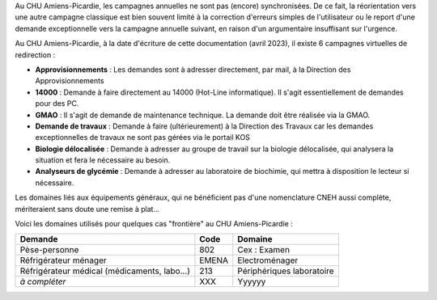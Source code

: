 .. _rerouting-normal:

Au CHU Amiens-Picardie, les campagnes annuelles ne sont pas (encore) synchronisées. De ce fait,
la réorientation vers une autre campagne classique est bien souvent limité à la correction d'erreurs
simples de l'utilisateur ou le report d'une demande exceptionnelle vers la campagne annuelle suivant,
en raison d'un argumentaire insuffisant sur l'urgence. 

.. _rerouting-virtual:

Au CHU Amiens-Picardie, à la date d'écriture de cette documentation 
(avril 2023), il existe 6 campagnes virtuelles de redirection :

- **Approvisionnements** : Les demandes sont à adresser directement, par mail, à la Direction des Approvisionnements
- **14000** : Demande à faire directement au 14000 (Hot-Line informatique). Il s'agit essentiellement de demandes pour des PC.
- **GMAO** : Il s'agit de demande de maintenance technique. La demande doit être réalisée via la GMAO.
- **Demande de travaux** : Demande à faire (ultérieurement) à la Direction des Travaux car les demandes exceptionnelles de travaux ne sont pas gérées via le portail KOS
- **Biologie délocalisée** : Demande à adresser au groupe de travail sur la biologie délocalisée, qui analysera la situation et fera le nécessaire au besoin.
- **Analyseurs de glycémie** : Demande à adresser au laboratoire de biochimie, qui mettra à disposition le lecteur si nécessaire.

.. _program:

.. _domain:

Les domaines liés aux équipements généraux, qui ne bénéficient pas d'une nomenclature
CNEH aussi complète, mériteraient sans doute une remise à plat...

Voici les domaines utilisés pour quelques cas "frontière" au CHU Amiens-Picardie :

+--------------------------------------------------+----------+---------------------------+
| **Demande**                                      | **Code** | **Domaine**               |
+--------------------------------------------------+----------+---------------------------+
| Pèse-personne                                    | 802      | Cex : Examen              |
+--------------------------------------------------+----------+---------------------------+
| Réfrigérateur ménager                            | EMENA    | Electroménager            |
+--------------------------------------------------+----------+---------------------------+
| Réfrigérateur médical (médicaments, labo...)     |      213 | Périphériques laboratoire |
+--------------------------------------------------+----------+---------------------------+
| *à compléter*                                    | XXX      | Yyyyyy                    |
+--------------------------------------------------+----------+---------------------------+

.. _expert:

.. _end-of-file:
